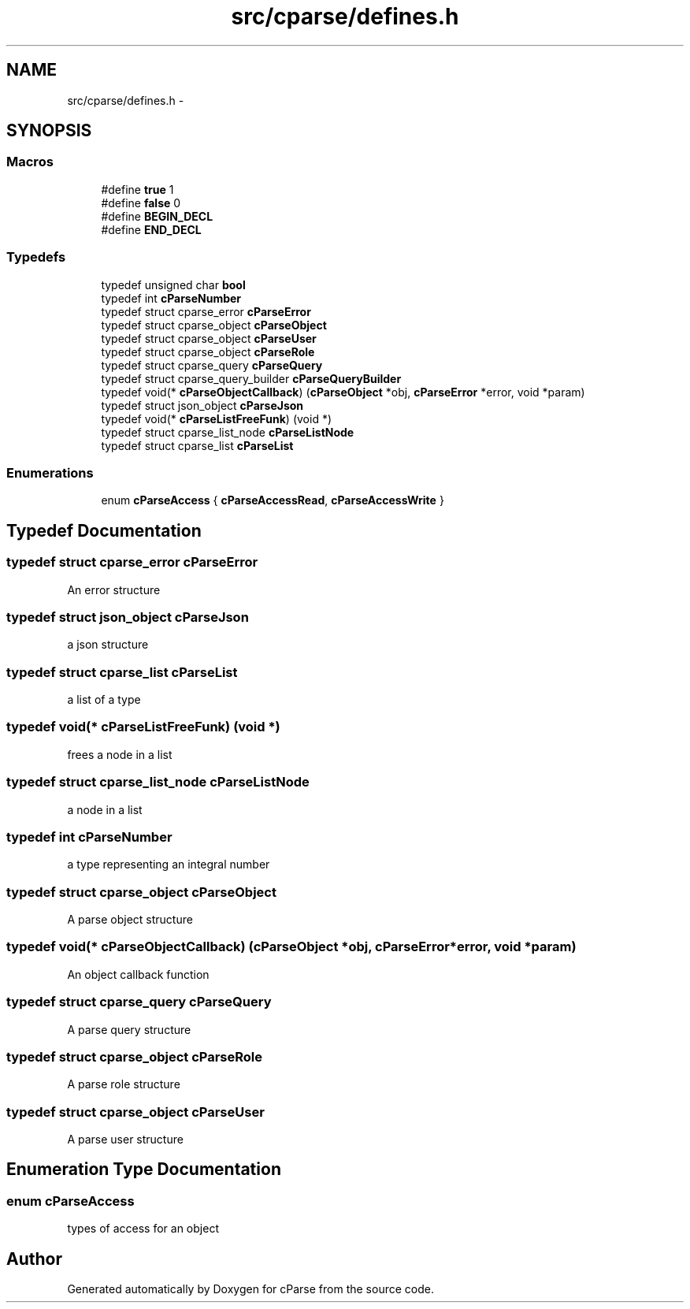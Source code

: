 .TH "src/cparse/defines.h" 3 "Sat Aug 1 2015" "Version 0.1" "cParse" \" -*- nroff -*-
.ad l
.nh
.SH NAME
src/cparse/defines.h \- 
.SH SYNOPSIS
.br
.PP
.SS "Macros"

.in +1c
.ti -1c
.RI "#define \fBtrue\fP   1"
.br
.ti -1c
.RI "#define \fBfalse\fP   0"
.br
.ti -1c
.RI "#define \fBBEGIN_DECL\fP"
.br
.ti -1c
.RI "#define \fBEND_DECL\fP"
.br
.in -1c
.SS "Typedefs"

.in +1c
.ti -1c
.RI "typedef unsigned char \fBbool\fP"
.br
.ti -1c
.RI "typedef int \fBcParseNumber\fP"
.br
.ti -1c
.RI "typedef struct cparse_error \fBcParseError\fP"
.br
.ti -1c
.RI "typedef struct cparse_object \fBcParseObject\fP"
.br
.ti -1c
.RI "typedef struct cparse_object \fBcParseUser\fP"
.br
.ti -1c
.RI "typedef struct cparse_object \fBcParseRole\fP"
.br
.ti -1c
.RI "typedef struct cparse_query \fBcParseQuery\fP"
.br
.ti -1c
.RI "typedef struct cparse_query_builder \fBcParseQueryBuilder\fP"
.br
.ti -1c
.RI "typedef void(* \fBcParseObjectCallback\fP) (\fBcParseObject\fP *obj, \fBcParseError\fP *error, void *param)"
.br
.ti -1c
.RI "typedef struct json_object \fBcParseJson\fP"
.br
.ti -1c
.RI "typedef void(* \fBcParseListFreeFunk\fP) (void *)"
.br
.ti -1c
.RI "typedef struct cparse_list_node \fBcParseListNode\fP"
.br
.ti -1c
.RI "typedef struct cparse_list \fBcParseList\fP"
.br
.in -1c
.SS "Enumerations"

.in +1c
.ti -1c
.RI "enum \fBcParseAccess\fP { \fBcParseAccessRead\fP, \fBcParseAccessWrite\fP }"
.br
.in -1c
.SH "Typedef Documentation"
.PP 
.SS "typedef struct cparse_error \fBcParseError\fP"
An error structure 
.SS "typedef struct json_object \fBcParseJson\fP"
a json structure 
.SS "typedef struct cparse_list \fBcParseList\fP"
a list of a type 
.SS "typedef void(* cParseListFreeFunk) (void *)"
frees a node in a list 
.SS "typedef struct cparse_list_node \fBcParseListNode\fP"
a node in a list 
.SS "typedef int \fBcParseNumber\fP"
a type representing an integral number 
.SS "typedef struct cparse_object \fBcParseObject\fP"
A parse object structure 
.SS "typedef void(* cParseObjectCallback) (\fBcParseObject\fP *obj, \fBcParseError\fP *error, void *param)"
An object callback function 
.SS "typedef struct cparse_query \fBcParseQuery\fP"
A parse query structure 
.SS "typedef struct cparse_object \fBcParseRole\fP"
A parse role structure 
.SS "typedef struct cparse_object \fBcParseUser\fP"
A parse user structure 
.SH "Enumeration Type Documentation"
.PP 
.SS "enum \fBcParseAccess\fP"
types of access for an object 
.SH "Author"
.PP 
Generated automatically by Doxygen for cParse from the source code\&.
